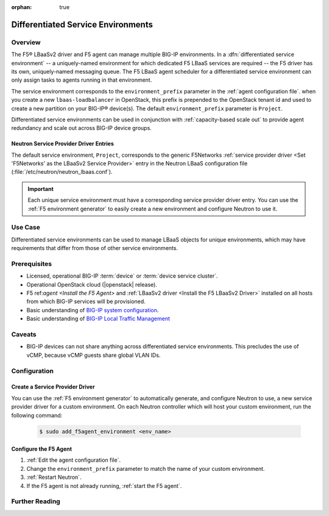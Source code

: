 :orphan: true

Differentiated Service Environments
===================================

Overview
--------

The F5® LBaaSv2 driver and F5 agent can manage multiple BIG-IP environments. In a :dfn:`differentiated service environment` -- a uniquely-named environment for which dedicated F5 LBaaS services are required -- the F5 driver  has its own, uniquely-named messaging queue. The F5 LBaaS agent scheduler for a differentiated service environment can only assign tasks to agents running in that environment.

The service environment corresponds to the ``environment_prefix`` parameter in the :ref:`agent configuration file`. when you create a new ``lbaas-loadbalancer`` in OpenStack, this prefix is prepended to the OpenStack tenant id and used to create a new partition on your BIG-IP® device(s). The default ``environment_prefix`` parameter is ``Project``.

Differentiated service environments can be used in conjunction with :ref:`capacity-based scale out` to provide agent redundancy and scale out across BIG-IP device groups.

Neutron Service Provider Driver Entries
```````````````````````````````````````

The default service environment, ``Project``, corresponds to the generic F5Networks :ref:`service provider driver <Set 'F5Networks' as the LBaaSv2 Service Provider>` entry in the Neutron LBaaS configuration file (:file:`/etc/neutron/neutron_lbaas.conf`).

.. important::

    Each unique service environment must have a corresponding service provider driver entry. You can use the :ref:`F5 environment generator` to easily create a new environment and configure Neutron to use it.

Use Case
--------

Differentiated service environments can be used to manage LBaaS objects for unique environments, which may have requirements that differ from those of other service environments.

Prerequisites
-------------

- Licensed, operational BIG-IP :term:`device` or :term:`device service cluster`.
- Operational OpenStack cloud (|openstack| release).
- F5 ref:`agent <Install the F5 Agent>` and :ref:`LBaaSv2 driver <Install the F5 LBaaSv2 Driver>` installed on all hosts from which BIG-IP services will be provisioned.
- Basic understanding of `BIG-IP system configuration <https://support.f5.com/kb/en-us/products/big-ip_ltm/manuals/product/bigip-system-initial-configuration-12-0-0/2.html#conceptid>`_.
- Basic understanding of `BIG-IP Local Traffic Management <https://support.f5.com/kb/en-us/products/big-ip_ltm/manuals/product/ltm-basics-12-0-0.html>`_

Caveats
-------

- BIG-IP devices can not share anything across differentiated service environments. This precludes the use of vCMP, because vCMP guests share global VLAN IDs.


Configuration
-------------

Create a Service Provider Driver
````````````````````````````````

You can use the :ref:`F5 environment generator` to automatically generate, and configure Neutron to use, a new service provider driver for a custom environment. On each Neutron controller which will host your custom environment, run the following command:

    .. code-block:: shell

        $ sudo add_f5agent_environment <env_name>


Configure the F5 Agent
``````````````````````

#. :ref:`Edit the agent configuration file`.

#. Change the ``environment_prefix`` parameter to match the name of your custom environment.

#. :ref:`Restart Neutron`.

#. If the F5 agent is not already running, :ref:`start the F5 agent`.



Further Reading
---------------

.. seealso::

    * :ref:`Configure the F5 OpenStack Agent`
    * :ref:`Configure Neutron for LBaaSv2`
    * :ref:`F5 Environment Generator`




